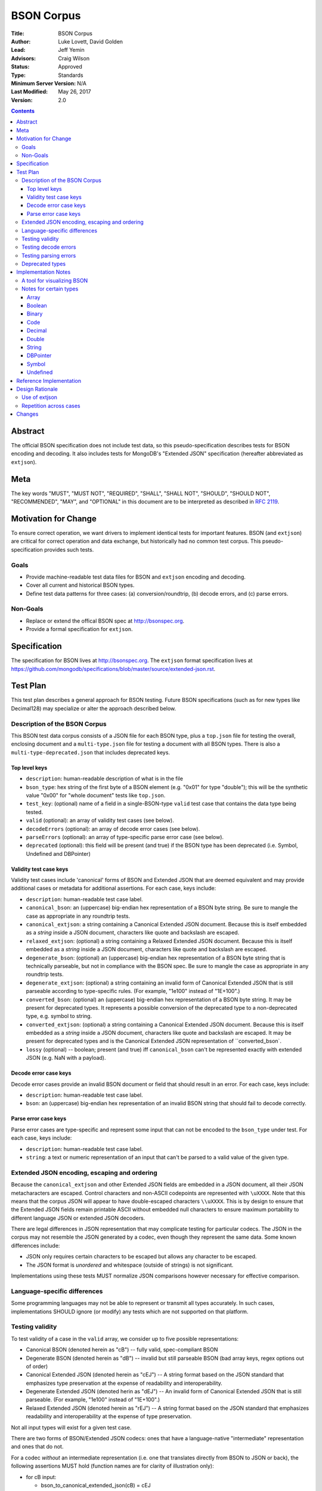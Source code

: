 ===========
BSON Corpus
===========

:Title: BSON Corpus
:Author: Luke Lovett, David Golden
:Lead: Jeff Yemin
:Advisors: Craig Wilson
:Status: Approved
:Type: Standards
:Minimum Server Version: N/A
:Last Modified: May 26, 2017
:Version: 2.0

.. contents::

Abstract
========

The official BSON specification does not include test data, so this
pseudo-specification describes tests for BSON encoding and decoding.  It also
includes tests for MongoDB's "Extended JSON" specification (hereafter
abbreviated as ``extjson``).

Meta
====

The key words "MUST", "MUST NOT", "REQUIRED", "SHALL", "SHALL NOT", "SHOULD",
"SHOULD NOT", "RECOMMENDED",  "MAY", and "OPTIONAL" in this document are to be
interpreted as described in `RFC 2119`_.

.. _RFC 2119: https://www.ietf.org/rfc/rfc2119.txt

Motivation for Change
=====================

To ensure correct operation, we want drivers to implement identical tests
for important features.  BSON (and ``extjson``) are critical for correct
operation and data exchange, but historically had no common test corpus.
This pseudo-specification provides such tests.

Goals
-----

* Provide machine-readable test data files for BSON and ``extjson`` encoding
  and decoding.

* Cover all current and historical BSON types.

* Define test data patterns for three cases: (a) conversion/roundtrip, (b)
  decode errors, and (c) parse errors.

Non-Goals
---------

* Replace or extend the offical BSON spec at http://bsonspec.org.

* Provide a formal specification for ``extjson``.

Specification
=============

The specification for BSON lives at http://bsonspec.org.  The ``extjson``
format specification lives at
https://github.com/mongodb/specifications/blob/master/source/extended-json.rst.

Test Plan
=========

This test plan describes a general approach for BSON testing.  Future BSON
specifications (such as for new types like Decimal128) may specialize or
alter the approach described below.

Description of the BSON Corpus
------------------------------

This BSON test data corpus consists of a JSON file for each BSON type, plus
a ``top.json`` file for testing the overall, enclosing document and a
``multi-type.json`` file for testing a document with all BSON types.
There is also a ``multi-type-deprecated.json`` that includes deprecated keys.

Top level keys
~~~~~~~~~~~~~~

* ``description``: human-readable description of what is in the file

* ``bson_type``: hex string of the first byte of a BSON element (e.g. "0x01"
  for type "double"); this will be the synthetic value "0x00" for "whole
  document" tests like ``top.json``.

* ``test_key``: (optional) name of a field in a single-BSON-type ``valid`` test
  case that contains the data type being tested.

* ``valid`` (optional): an array of validity test cases (see below).

* ``decodeErrors`` (optional): an array of decode error cases (see below).

* ``parseErrors`` (optional): an array of type-specific parse error case (see
  below).

* ``deprecated`` (optional): this field will be present (and true) if the
  BSON type has been deprecated (i.e. Symbol, Undefined and DBPointer)

Validity test case keys
~~~~~~~~~~~~~~~~~~~~~~~

Validity test cases include 'canonical' forms of BSON and Extended JSON that
are deemed equivalent and may provide additional cases or metadata for
additional assertions.  For each case, keys include:

* ``description``: human-readable test case label.

* ``canonical_bson``: an (uppercase) big-endian hex representation of a BSON
  byte string.  Be sure to mangle the case as appropriate in any roundtrip
  tests.

* ``canonical_extjson``: a string containing a Canonical Extended JSON document.
  Because this is itself embedded as a *string* inside a JSON document,
  characters like quote and backslash are escaped.

* ``relaxed_extjson``: (optional) a string containing a Relaxed Extended JSON
  document.  Because this is itself embedded as a *string* inside a JSON
  document, characters like quote and backslash are escaped.

* ``degenerate_bson``: (optional) an (uppercase) big-endian hex representation
  of a BSON byte string that is technically parseable, but not in compliance
  with the BSON spec.  Be sure to mangle the case as appropriate in any
  roundtrip tests.

* ``degenerate_extjson``: (optional) a string containing an invalid form of
  Canonical Extended JSON that is still parseable according to type-specific
  rules.  (For example, "1e100" instead of "1E+100".)

* ``converted_bson``: (optional) an (uppercase) big-endian hex representation
  of a BSON byte string.  It may be present for deprecated types. It represents
  a possible conversion of the deprecated type to a non-deprecated type, e.g.
  symbol to string.

* ``converted_extjson``: (optional) a string containing a Canonical Extended
  JSON document.  Because this is itself embedded as a *string* inside a JSON
  document, characters like quote and backslash are escaped.  It may be
  present for deprecated types and is the Canonical Extended JSON
  representation of ``converted_bson`.

* ``lossy`` (optional) -- boolean; present (and true) iff ``canonical_bson``
  can't be represented exactly with extended JSON (e.g. NaN with a payload).

Decode error case keys
~~~~~~~~~~~~~~~~~~~~~~

Decode error cases provide an invalid BSON document or field that
should result in an error. For each case, keys include:

* ``description``: human-readable test case label.

* ``bson``: an (uppercase) big-endian hex representation of an invalid
  BSON string that should fail to decode correctly.

Parse error case keys
~~~~~~~~~~~~~~~~~~~~~

Parse error cases are type-specific and represent some input that can not
be encoded to the ``bson_type`` under test.  For each case, keys include:

* ``description``: human-readable test case label.

* ``string``: a text or numeric representation of an input that can't be
  parsed to a valid value of the given type.

Extended JSON encoding, escaping and ordering
---------------------------------------------

Because the ``canonical_extjson`` and other Extended JSON fields are embedded
in a JSON document, all their JSON metacharacters are escaped.  Control
characters and non-ASCII codepoints are represented with ``\uXXXX``.  Note that
this means that the corpus JSON will appear to have double-escaped characters
``\\uXXXX``.  This is by design to ensure that the Extended JSON fields remain
printable ASCII without embedded null characters to ensure maximum portability
to different language JSON or extended JSON decoders.

There are legal differences in JSON representation that may complicate
testing for particular codecs.  The JSON in the corpus may not resemble
the JSON generated by a codec, even though they represent the same data.
Some known differences include:

* JSON only requires certain characters to be escaped but allows any character
  to be escaped.

* The JSON format is *unordered* and whitespace (outside of strings) is not
  significant.

Implementations using these tests MUST normalize JSON comparisons however
necessary for effective comparison.

Language-specific differences
-----------------------------

Some programming languages may not be able to represent or transmit all
types accurately.  In such cases, implementations SHOULD ignore (or modify)
any tests which are not supported on that platform.

Testing validity
----------------

To test validity of a case in the ``valid`` array, we consider up to five
possible representations:

* Canonical BSON (denoted herein as "cB") -- fully valid, spec-compliant BSON

* Degenerate BSON (denoted herein as "dB") -- invalid but still parseable BSON
  (bad array keys, regex options out of order)

* Canonical Extended JSON (denoted herein as "cEJ") -- A string format based on
  the JSON standard that emphasizes type preservation at the expense of
  readability and interoperability.

* Degenerate Extended JSON (denoted herin as "dEJ") -- An invalid form of
  Canonical Extended JSON that is still parseable.  (For example, "1e100"
  instead of "1E+100".)

* Relaxed Extended JSON (denoted herein as "rEJ") -- A string format based on
  the JSON standard that emphasizes readability and interoperability at the
  expense of type preservation.

Not all input types will exist for a given test case.

There are two forms of BSON/Extended JSON codecs: ones that have a language-native
"intermediate" representation and ones that do not.

For a codec *without* an intermediate representation (i.e. one that translates
directly from BSON to JSON or back), the following assertions MUST hold
(function names are for clarity of illustration only):

* for cB input:

  * bson_to_canonical_extended_json(cB) = cEJ

  * bson_to_relaxed_extended_json(cB) = rEJ (if rEJ exists)

* for cEJ input:

  * json_to_bson(cEJ) = cB (unless lossy)

* for dB input (if it exists):

  * bson_to_canonical_extended_json(dB) = cEJ

  * bson_to_relaxed_extended_json(dB) = rEJ (if rEJ exists)

* for dEJ input (if it exists):

  * json_to_bson(dEJ) = cB (unless lossy)

* for rEJ input (if it exists):

  *  bson_to_relaxed_extended_json( json_to_bson(rEJ) ) = rEJ

For a codec that has a language-native representation, we want to test both
conversion and round-tripping.  For these codecs, the following assertions MUST
hold (function names are for clarity of illustration only):

* for cB input:

  * native_to_bson( bson_to_native(cB) ) = cB

  * native_to_canonical_extended_json( bson_to_native(cB) ) = cEJ

  * native_to_relaxed_extended_json( bson_to_native(cB) ) = rEJ (if rEJ exists)

* for cEJ input:

  * native_to_canonical_extended_json( json_to_native(cEJ) ) = cEJ

  * native_to_bson( json_to_native(cEJ) ) = cB (unless lossy)

* for dB input (if it exists):

  * native_to_bson( bson_to_native(dB) ) = cB

* for dEJ input (if it exists):

  * native_to_canonical_extended_json( json_to_native(dEJ) ) = cEJ

  * native_to_bson( json_to_native(dEJ) ) = cB (unless lossy)

* for rEJ input (if it exists):

  * native_to_relaxed_extended_json( json_to_native(rEJ) ) = rEJ

Implementations MAY test assertions in an implementation-specific
manner.

Testing decode errors
---------------------

The ``decodeErrors`` cases represent BSON documents that are sufficiently
incorrect that they can't be parsed even with liberal interpretation of
the BSON schema (e.g. reading arrays with invalid keys is possible, even
though technically invalid, so they are *not* ``decodeErrors``).

Drivers SHOULD test that each case results in a decoding error.
Implementations MAY test assertions in an implementation-specific
manner.

Testing parsing errors
----------------------

The interpretation of ``parseErrors`` is type-specific.  For example,
helpers for creating Decimal128 values may parse strings to convert them
to binary Decimal128 values.  The ``parseErrors`` cases are strings that
will *not* convert correctly.

The documentation for a type (if any) will specify how to use these
cases for testing.

For type "0x00" (i.e. top-level documents), the ``parseErrors`` entries have a
``description`` field and an ``string`` field.  Parsing the ``string`` field
as Extended JSON MUST result in an error.

Drivers SHOULD test that each case results in a parse error.
Implementations MAY test assertions in an implementation-specific
manner.

Deprecated types
----------------

The corpus files for deprecated types are provided for informational purposes.
Implementations MAY ignore or modify them to match legacy treatment of
deprecated types.  The ``converted_bson`` and ``converted_extjson`` fields MAY
be used to test conversion to a standard type or MAY be ignored.

Implementation Notes
====================

A tool for visualizing BSON
---------------------------

The test directory includes a Perl script ``bsonview``, which will
decompose and highlight elements of a BSON document.  It may be used like
this::

    echo "0900000010610005000000" | perl bsonview -x

Notes for certain types
-----------------------

Array
~~~~~

Arrays can have degenerate BSON if the array indexes are not set as
"0", "1", etc.

Boolean
~~~~~~~

The only valid values are 0 and 1.  Other non-zero numbers MUST be
interpreted as errors rather than "true" values.

Binary
~~~~~~

The Base64 encoded text in the extended JSON representation MUST be padded.

Code
~~~~

There are multiple ways to encode Unicode characters as a JSON document.
Individual implementers may need to normalize provided and generated
extended JSON before comparison.

Decimal
~~~~~~~

NaN with payload can't be represented in extended JSON, so such conversions are
lossy.

Double
~~~~~~

There is not yet a way to represent Inf, -Inf or NaN in extended JSON.  Even if
a $numberDouble is added, it is unlikely to support special values with
payloads, so such doubles would be lossy when converted to extended JSON.

String representation of doubles is fairly unportable so it's hard to provide
a single string that all platforms/languages will generate.  Testers may
need to normalize/modify the test cases.

String
~~~~~~

There are multiple ways to encode Unicode characters as a JSON document.
Individual implementers may need to normalize provided and generated
extended JSON before comparison.

DBPointer
~~~~~~~~~

This type is deprecated.  The provided converted form (``converted_bson``)
represents them as DBRef documents, but such conversion is outside the scope of
this spec.

Symbol
~~~~~~

This type is deprecated.  The provided converted form converts these to
strings, but such conversion is outside the scope of this spec.

Undefined
~~~~~~~~~

This type is deprecated.  The provided converted form converts these to Null,
but such conversion is outside the scope of this spec.

Reference Implementation
========================

The Java, C# and Perl drivers.

Design Rationale
================

Use of extjson
--------------

Testing conversion requires an "input" and an "output".  With a BSON string
as both input and output, we can only test that it roundtrips correctly --
we can't test that the decoded value visible to the language is correct.

For example, a pathological encoder/decoder could invert Boolean true and
false during decoding and encoding.  The BSON would roundtrip but the
program would see the wrong values.

Therefore, we need a separate, semantic description of the contents of a BSON
string in a machine readable format.  Fortunately, we already have extjson as a
means of doing so.  The extended JSON strings contained within the tests adhere
to the Extended JSON Specification.

Repetition across cases
-----------------------

Some validity cases may result in duplicate assertions across cases,
particularly if the ``degenerate_bson`` field is different in different cases,
but the ``canonical_bson`` field is the same.  This is by design so that each
case stands alone and can be confirmed to be internally consistent via the
assertions.  This makes for easier and safer test case development.

Changes
=======

Version 2.0 - May 26, 2017

* Revised to be consistent with Extended JSON spec 2.0: valid case fields
  have changed, as have the test assertions.

Version 1.3 - January 23, 2017

* Added ``multi-type.json`` to test encoding and decoding all BSON types within
  the same document.

* Amended all extended JSON strings to adhere to the Extended JSON
  Specification.

* Modified the "Use of extjson" section of this specification to note that
  canonical extended JSON is now used.

Version 1.2 - November 14, 2016

* Removed "invalid flags" BSON Regexp case.

Version 1.1 – October 25, 2016

* Added a "non-alphabetized flags" case to the BSON Regexp corpus file;
  decoders must be able to read non-alphabetized flags, but encoders must
  emit alphabetized flags.

* Added an "invalid flags" case to the BSON Regexp corpus file.
